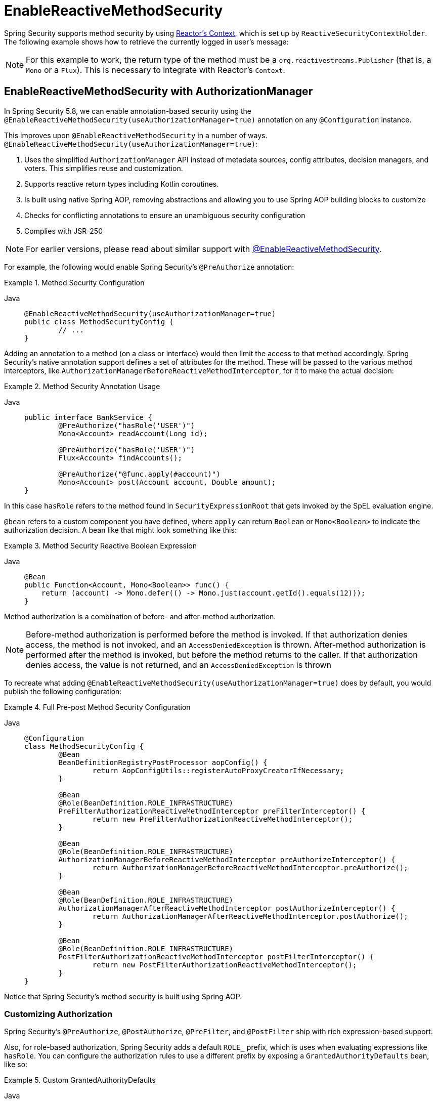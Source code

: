 [[jc-erms]]
= EnableReactiveMethodSecurity

Spring Security supports method security by using https://projectreactor.io/docs/core/release/reference/#context[Reactor's Context], which is set up by `ReactiveSecurityContextHolder`.
The following example shows how to retrieve the currently logged in user's message:

[NOTE]
====
For this example to work, the return type of the method must be a `org.reactivestreams.Publisher` (that is, a `Mono` or a `Flux`).
This is necessary to integrate with Reactor's `Context`.
====

[[jc-enable-reactive-method-security-authorization-manager]]
== EnableReactiveMethodSecurity with AuthorizationManager

In Spring Security 5.8, we can enable annotation-based security using the `@EnableReactiveMethodSecurity(useAuthorizationManager=true)` annotation on any `@Configuration` instance.

This improves upon `@EnableReactiveMethodSecurity` in a number of ways. `@EnableReactiveMethodSecurity(useAuthorizationManager=true)`:

1. Uses the simplified `AuthorizationManager` API instead of metadata sources, config attributes, decision managers, and voters.
This simplifies reuse and customization.
2. Supports reactive return types including Kotlin coroutines.
3. Is built using native Spring AOP, removing abstractions and allowing you to use Spring AOP building blocks to customize
4. Checks for conflicting annotations to ensure an unambiguous security configuration
5. Complies with JSR-250

[NOTE]
====
For earlier versions, please read about similar support with <<jc-enable-reactive-method-security, @EnableReactiveMethodSecurity>>.
====

For example, the following would enable Spring Security's `@PreAuthorize` annotation:

.Method Security Configuration
[tabs]
======
Java::
+
[source,java,role="primary"]
----
@EnableReactiveMethodSecurity(useAuthorizationManager=true)
public class MethodSecurityConfig {
	// ...
}
----
======

Adding an annotation to a method (on a class or interface) would then limit the access to that method accordingly.
Spring Security's native annotation support defines a set of attributes for the method.
These will be passed to the various method interceptors, like `AuthorizationManagerBeforeReactiveMethodInterceptor`, for it to make the actual decision:

.Method Security Annotation Usage
[tabs]
======
Java::
+
[source,java,role="primary"]
----
public interface BankService {
	@PreAuthorize("hasRole('USER')")
	Mono<Account> readAccount(Long id);

	@PreAuthorize("hasRole('USER')")
	Flux<Account> findAccounts();

	@PreAuthorize("@func.apply(#account)")
	Mono<Account> post(Account account, Double amount);
}
----
======

In this case `hasRole` refers to the method found in `SecurityExpressionRoot` that gets invoked by the SpEL evaluation engine.

`@bean` refers to a custom component you have defined, where `apply` can return `Boolean` or `Mono<Boolean>` to indicate the authorization decision.
A bean like that might look something like this:

.Method Security Reactive Boolean Expression
[tabs]
======
Java::
+
[source,java,role="primary"]
----
@Bean
public Function<Account, Mono<Boolean>> func() {
    return (account) -> Mono.defer(() -> Mono.just(account.getId().equals(12)));
}
----
======

Method authorization is a combination of before- and after-method authorization.

[NOTE]
====
Before-method authorization is performed before the method is invoked.
If that authorization denies access, the method is not invoked, and an `AccessDeniedException` is thrown.
After-method authorization is performed after the method is invoked, but before the method returns to the caller.
If that authorization denies access, the value is not returned, and an `AccessDeniedException` is thrown
====

To recreate what adding `@EnableReactiveMethodSecurity(useAuthorizationManager=true)` does by default, you would publish the following configuration:

.Full Pre-post Method Security Configuration
[tabs]
======
Java::
+
[source,java,role="primary"]
----
@Configuration
class MethodSecurityConfig {
	@Bean
	BeanDefinitionRegistryPostProcessor aopConfig() {
		return AopConfigUtils::registerAutoProxyCreatorIfNecessary;
	}

	@Bean
	@Role(BeanDefinition.ROLE_INFRASTRUCTURE)
	PreFilterAuthorizationReactiveMethodInterceptor preFilterInterceptor() {
		return new PreFilterAuthorizationReactiveMethodInterceptor();
	}

	@Bean
	@Role(BeanDefinition.ROLE_INFRASTRUCTURE)
	AuthorizationManagerBeforeReactiveMethodInterceptor preAuthorizeInterceptor() {
		return AuthorizationManagerBeforeReactiveMethodInterceptor.preAuthorize();
	}

	@Bean
	@Role(BeanDefinition.ROLE_INFRASTRUCTURE)
	AuthorizationManagerAfterReactiveMethodInterceptor postAuthorizeInterceptor() {
		return AuthorizationManagerAfterReactiveMethodInterceptor.postAuthorize();
	}

	@Bean
	@Role(BeanDefinition.ROLE_INFRASTRUCTURE)
	PostFilterAuthorizationReactiveMethodInterceptor postFilterInterceptor() {
		return new PostFilterAuthorizationReactiveMethodInterceptor();
	}
}
----
======

Notice that Spring Security's method security is built using Spring AOP.

=== Customizing Authorization

Spring Security's `@PreAuthorize`, `@PostAuthorize`, `@PreFilter`, and `@PostFilter` ship with rich expression-based support.


[[jc-reactive-method-security-custom-granted-authority-defaults]]
Also, for role-based authorization, Spring Security adds a default `ROLE_` prefix, which is uses when evaluating expressions like `hasRole`.
You can configure the authorization rules to use a different prefix by exposing a `GrantedAuthorityDefaults` bean, like so:

.Custom GrantedAuthorityDefaults
[tabs]
======
Java::
+
[source,java,role="primary"]
----
@Bean
@Role(BeanDefinition.ROLE_INFRASTRUCTURE)
static GrantedAuthorityDefaults grantedAuthorityDefaults() {
	return new GrantedAuthorityDefaults("MYPREFIX_");
}
----
======

[TIP]
====
We expose `GrantedAuthorityDefaults` using a `static` method to ensure that Spring publishes it before it initializes Spring Security's method security `@Configuration` classes.
Since the `GrantedAuthorityDefaults` bean is part of internal workings of Spring Security, we should also expose it as an infrastructural bean effectively avoiding some warnings related to bean post-processing (see https://github.com/spring-projects/spring-security/issues/14751[gh-14751]).
====

[[use-programmatic-authorization]]
== Authorizing Methods Programmatically

As you've already seen, there are several ways that you can specify non-trivial authorization rules using xref:servlet/authorization/method-security.adoc#authorization-expressions[Method Security SpEL expressions].

There are a number of ways that you can instead allow your logic to be Java-based instead of SpEL-based.
This gives use access the entire Java language for increased testability and flow control.

=== Using a Custom Bean in SpEL

The first way to authorize a method programmatically is a two-step process.

First, declare a bean that has a method that takes a `MethodSecurityExpressionOperations` instance like the following:

[tabs]
======
Java::
+
[source,java,role="primary"]
----
@Component("authz")
public class AuthorizationLogic {
    public decide(MethodSecurityExpressionOperations operations): Mono<Boolean> {
        // ... authorization logic
    }
}
----

Kotlin::
+
[source,kotlin,role="secondary"]
----
@Component("authz")
open class AuthorizationLogic {
    fun decide(val operations: MethodSecurityExpressionOperations): Mono<Boolean> {
        // ... authorization logic
    }
}
----
======

Then, reference that bean in your annotations in the following way:

[tabs]
======
Java::
+
[source,java,role="primary"]
----
@Controller
public class MyController {
    @PreAuthorize("@authz.decide(#root)")
    @GetMapping("/endpoint")
    public Mono<String> endpoint() {
        // ...
    }
}
----

Kotlin::
+
[source,kotlin,role="secondary"]
----
@Controller
open class MyController {
    @PreAuthorize("@authz.decide(#root)")
    @GetMapping("/endpoint")
    fun endpoint(): Mono<String> {
        // ...
    }
}
----
======

Spring Security will invoke the given method on that bean for each method invocation.

What's nice about this is all your authorization logic is in a separate class that can be independently unit tested and verified for correctness.
It also has access to the full Java language.

[TIP]
In addition to returning a `Mono<Boolean>`, you can also return `Mono.empty()` to indicate that the code abstains from making a decision.

If you want to include more information about the nature of the decision, you can instead return a custom `AuthorizationDecision` like this:

[tabs]
======
Java::
+
[source,java,role="primary"]
----
@Component("authz")
public class AuthorizationLogic {
    public Mono<AuthorizationDecision> decide(MethodSecurityExpressionOperations operations) {
        // ... authorization logic
        return Mono.just(new MyAuthorizationDecision(false, details));
    }
}
----

Kotlin::
+
[source,kotlin,role="secondary"]
----
@Component("authz")
open class AuthorizationLogic {
    fun decide(val operations: MethodSecurityExpressionOperations): Mono<AuthorizationDecision> {
        // ... authorization logic
        return Mono.just(MyAuthorizationDecision(false, details))
    }
}
----
======

Or throw a custom `AuthorizationDeniedException` instance.
Note, though, that returning an object is preferred as this doesn't incur the expense of generating a stacktrace.

Then, you can access the custom details when you xref:servlet/authorization/method-security.adoc#fallback-values-authorization-denied[customize how the authorization result is handled].

[[jc-reactive-method-security-custom-authorization-manager]]
[[custom-authorization-managers]]
=== Using a Custom Authorization Manager

The second way to authorize a method programmatically is to create a custom xref:servlet/authorization/architecture.adoc#_the_authorizationmanager[`AuthorizationManager`].

First, declare an authorization manager instance, perhaps like this one:

[tabs]
======
Java::
+
[source,java,role="primary"]
----
@Component
public class MyPreAuthorizeAuthorizationManager implements ReactiveAuthorizationManager<MethodInvocation> {
    @Override
    public Mono<AuthorizationDecision> check(Supplier<Authentication> authentication, MethodInvocation invocation) {
        // ... authorization logic
    }

}
----

Kotlin::
+
[source,kotlin,role="secondary"]
----
@Component
class MyPreAuthorizeAuthorizationManager : ReactiveAuthorizationManager<MethodInvocation> {
    override fun check(authentication: Supplier<Authentication>, invocation: MethodInvocation): Mono<AuthorizationDecision> {
        // ... authorization logic
    }

}
----
======

Then, publish the method interceptor with a pointcut that corresponds to when you want that `ReactiveAuthorizationManager` to run.
For example, you could replace how `@PreAuthorize` and `@PostAuthorize` work like so:

.Only @PreAuthorize and @PostAuthorize Configuration
[tabs]
======
Java::
+
[source,java,role="primary"]
----
@Configuration
@EnableMethodSecurity(prePostEnabled = false)
class MethodSecurityConfig {
    @Bean
	@Role(BeanDefinition.ROLE_INFRASTRUCTURE)
	Advisor preAuthorize(MyPreAuthorizeAuthorizationManager manager) {
		return AuthorizationManagerBeforeReactiveMethodInterceptor.preAuthorize(manager);
	}

	@Bean
	@Role(BeanDefinition.ROLE_INFRASTRUCTURE)
	Advisor postAuthorize(MyPostAuthorizeAuthorizationManager manager) {
		return AuthorizationManagerAfterReactiveMethodInterceptor.postAuthorize(manager);
	}
}
----

Kotlin::
+
[source,kotlin,role="secondary"]
----
@Configuration
@EnableMethodSecurity(prePostEnabled = false)
class MethodSecurityConfig {
   	@Bean
	@Role(BeanDefinition.ROLE_INFRASTRUCTURE)
	fun preAuthorize(val manager: MyPreAuthorizeAuthorizationManager) : Advisor {
		return AuthorizationManagerBeforeReactiveMethodInterceptor.preAuthorize(manager)
	}

	@Bean
	@Role(BeanDefinition.ROLE_INFRASTRUCTURE)
	fun postAuthorize(val manager: MyPostAuthorizeAuthorizationManager) : Advisor {
		return AuthorizationManagerAfterReactiveMethodInterceptor.postAuthorize(manager)
	}
}
----
======

[TIP]
====
You can place your interceptor in between Spring Security method interceptors using the order constants specified in `AuthorizationInterceptorsOrder`.
====

[[customizing-expression-handling]]
=== Customizing Expression Handling

Or, third, you can customize how each SpEL expression is handled.
To do that, you can expose a custom `MethodSecurityExpressionHandler`, like so:

.Custom MethodSecurityExpressionHandler
[tabs]
======
Java::
+
[source,java,role="primary"]
----
@Bean
static MethodSecurityExpressionHandler methodSecurityExpressionHandler(RoleHierarchy roleHierarchy) {
	DefaultMethodSecurityExpressionHandler handler = new DefaultMethodSecurityExpressionHandler();
	handler.setRoleHierarchy(roleHierarchy);
	return handler;
}
----

Kotlin::
+
[source,kotlin,role="secondary"]
----
companion object {
	@Bean
	fun methodSecurityExpressionHandler(val roleHierarchy: RoleHierarchy) : MethodSecurityExpressionHandler {
		val handler = DefaultMethodSecurityExpressionHandler()
		handler.setRoleHierarchy(roleHierarchy)
		return handler
	}
}
----
======

[TIP]
====
We expose `MethodSecurityExpressionHandler` using a `static` method to ensure that Spring publishes it before it initializes Spring Security's method security `@Configuration` classes
====

You can also subclass xref:servlet/authorization/method-security.adoc#subclass-defaultmethodsecurityexpressionhandler[`DefaultMessageSecurityExpressionHandler`] to add your own custom authorization expressions beyond the defaults.

== EnableReactiveMethodSecurity

[tabs]
======
Java::
+
[source,java,role="primary"]
----
Authentication authentication = new TestingAuthenticationToken("user", "password", "ROLE_USER");

Mono<String> messageByUsername = ReactiveSecurityContextHolder.getContext()
	.map(SecurityContext::getAuthentication)
	.map(Authentication::getName)
	.flatMap(this::findMessageByUsername)
	// In a WebFlux application the `subscriberContext` is automatically setup using `ReactorContextWebFilter`
	.contextWrite(ReactiveSecurityContextHolder.withAuthentication(authentication));

StepVerifier.create(messageByUsername)
	.expectNext("Hi user")
	.verifyComplete();
----

Kotlin::
+
[source,kotlin,role="secondary"]
----
val authentication: Authentication = TestingAuthenticationToken("user", "password", "ROLE_USER")

val messageByUsername: Mono<String> = ReactiveSecurityContextHolder.getContext()
	.map(SecurityContext::getAuthentication)
	.map(Authentication::getName)
	.flatMap(this::findMessageByUsername) // In a WebFlux application the `subscriberContext` is automatically setup using `ReactorContextWebFilter`
	.contextWrite(ReactiveSecurityContextHolder.withAuthentication(authentication))

StepVerifier.create(messageByUsername)
	.expectNext("Hi user")
	.verifyComplete()
----
======

Where `this::findMessageByUsername` is defined as:

[tabs]
======
Java::
+
[source,java,role="primary"]
----
Mono<String> findMessageByUsername(String username) {
	return Mono.just("Hi " + username);
}
----

Kotlin::
+
[source,kotlin,role="secondary"]
----
fun findMessageByUsername(username: String): Mono<String> {
	return Mono.just("Hi $username")
}
----
======

The following minimal method security configures method security in reactive applications:

[tabs]
======
Java::
+
[source,java,role="primary"]
----
@Configuration
@EnableReactiveMethodSecurity
public class SecurityConfig {
	@Bean
	public MapReactiveUserDetailsService userDetailsService() {
		User.UserBuilder userBuilder = User.withDefaultPasswordEncoder();
		UserDetails rob = userBuilder.username("rob")
			.password("rob")
			.roles("USER")
			.build();
		UserDetails admin = userBuilder.username("admin")
			.password("admin")
			.roles("USER","ADMIN")
			.build();
		return new MapReactiveUserDetailsService(rob, admin);
	}
}
----

Kotlin::
+
[source,kotlin,role="secondary"]
----
@Configuration
@EnableReactiveMethodSecurity
class SecurityConfig {
	@Bean
	fun userDetailsService(): MapReactiveUserDetailsService {
		val userBuilder: User.UserBuilder = User.withDefaultPasswordEncoder()
		val rob = userBuilder.username("rob")
			.password("rob")
			.roles("USER")
			.build()
		val admin = userBuilder.username("admin")
			.password("admin")
			.roles("USER", "ADMIN")
			.build()
		return MapReactiveUserDetailsService(rob, admin)
	}
}
----
======

Consider the following class:

[tabs]
======
Java::
+
[source,java,role="primary"]
----
@Component
public class HelloWorldMessageService {
	@PreAuthorize("hasRole('ADMIN')")
	public Mono<String> findMessage() {
		return Mono.just("Hello World!");
	}
}
----

Kotlin::
+
[source,kotlin,role="secondary"]
----
@Component
class HelloWorldMessageService {
	@PreAuthorize("hasRole('ADMIN')")
	fun findMessage(): Mono<String> {
		return Mono.just("Hello World!")
	}
}
----
======

Alternatively, the following class uses Kotlin coroutines:

[tabs]
======
Kotlin::
+
[source,kotlin,role="primary"]
----
@Component
class HelloWorldMessageService {
    @PreAuthorize("hasRole('ADMIN')")
    suspend fun findMessage(): String {
        delay(10)
        return "Hello World!"
    }
}
----
======


Combined with our configuration above, `@PreAuthorize("hasRole('ADMIN')")` ensures that `findByMessage` is invoked only by a user with the `ADMIN` role.
Note that any of the expressions in standard method security work for `@EnableReactiveMethodSecurity`.
However, at this time, we support only a return type of `Boolean` or `boolean` of the expression.
This means that the expression must not block.

When integrating with xref:reactive/configuration/webflux.adoc#jc-webflux[WebFlux Security], the Reactor Context is automatically established by Spring Security according to the authenticated user:

[tabs]
======
Java::
+
[source,java,role="primary"]
----
@Configuration
@EnableWebFluxSecurity
@EnableReactiveMethodSecurity
public class SecurityConfig {

	@Bean
	SecurityWebFilterChain springWebFilterChain(ServerHttpSecurity http) throws Exception {
		return http
			// Demonstrate that method security works
			// Best practice to use both for defense in depth
			.authorizeExchange((exchanges) -> exchanges
				.anyExchange().permitAll()
			)
			.httpBasic(withDefaults())
			.build();
	}

	@Bean
	MapReactiveUserDetailsService userDetailsService() {
		User.UserBuilder userBuilder = User.withDefaultPasswordEncoder();
		UserDetails rob = userBuilder.username("rob")
			.password("rob")
			.roles("USER")
			.build();
		UserDetails admin = userBuilder.username("admin")
			.password("admin")
			.roles("USER","ADMIN")
			.build();
		return new MapReactiveUserDetailsService(rob, admin);
	}
}
----

Kotlin::
+
[source,kotlin,role="secondary"]
----
@Configuration
@EnableWebFluxSecurity
@EnableReactiveMethodSecurity
class SecurityConfig {
	@Bean
	open fun springWebFilterChain(http: ServerHttpSecurity): SecurityWebFilterChain {
		return http {
			authorizeExchange {
				authorize(anyExchange, permitAll)
			}
			httpBasic { }
		}
	}

	@Bean
	fun userDetailsService(): MapReactiveUserDetailsService {
		val userBuilder: User.UserBuilder = User.withDefaultPasswordEncoder()
		val rob = userBuilder.username("rob")
			.password("rob")
			.roles("USER")
			.build()
		val admin = userBuilder.username("admin")
			.password("admin")
			.roles("USER", "ADMIN")
			.build()
		return MapReactiveUserDetailsService(rob, admin)
	}
}
----
======

You can find a complete sample in {gh-samples-url}/reactive/webflux/java/method[hellowebflux-method].
